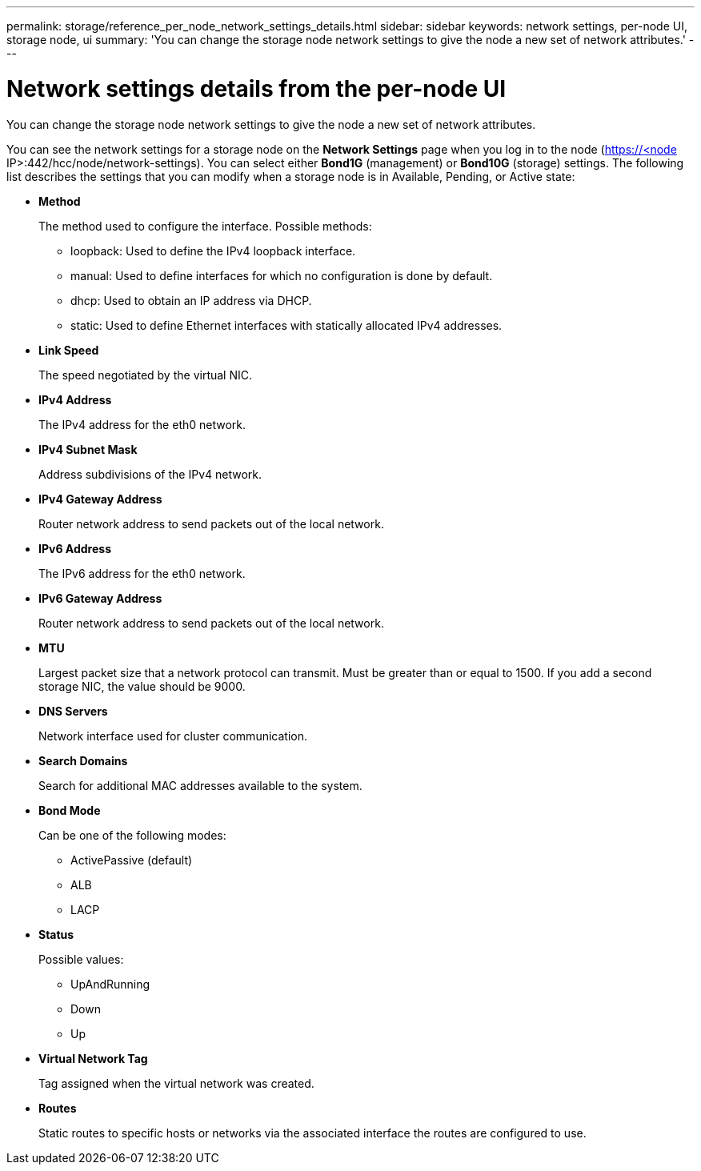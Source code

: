 ---
permalink: storage/reference_per_node_network_settings_details.html
sidebar: sidebar
keywords: network settings, per-node UI, storage node, ui
summary: 'You can change the storage node network settings to give the node a new set of network attributes.'
---

= Network settings details from the per-node UI
:icons: font
:imagesdir: ../media/

[.lead]
You can change the storage node network settings to give the node a new set of network attributes.

You can see the network settings for a storage node on the *Network Settings* page when you log in to the node (https://<node IP>:442/hcc/node/network-settings). You can select either *Bond1G* (management) or *Bond10G* (storage) settings. The following list describes the settings that you can modify when a storage node is in Available, Pending, or Active state:

* *Method*
+
The method used to configure the interface. Possible methods:

 ** loopback: Used to define the IPv4 loopback interface.
 ** manual: Used to define interfaces for which no configuration is done by default.
 ** dhcp: Used to obtain an IP address via DHCP.
 ** static: Used to define Ethernet interfaces with statically allocated IPv4 addresses.

* *Link Speed*
+
The speed negotiated by the virtual NIC.

* *IPv4 Address*
+
The IPv4 address for the eth0 network.

* *IPv4 Subnet Mask*
+
Address subdivisions of the IPv4 network.

* *IPv4 Gateway Address*
+
Router network address to send packets out of the local network.

* *IPv6 Address*
+
The IPv6 address for the eth0 network.

* *IPv6 Gateway Address*
+
Router network address to send packets out of the local network.

* *MTU*
+
Largest packet size that a network protocol can transmit. Must be greater than or equal to 1500. If you add a second storage NIC, the value should be 9000.

* *DNS Servers*
+
Network interface used for cluster communication.

* *Search Domains*
+
Search for additional MAC addresses available to the system.

* *Bond Mode*
+
Can be one of the following modes:

 ** ActivePassive (default)
 ** ALB
 ** LACP

* *Status*
+
Possible values:

 ** UpAndRunning
 ** Down
 ** Up

* *Virtual Network Tag*
+
Tag assigned when the virtual network was created.

* *Routes*
+
Static routes to specific hosts or networks via the associated interface the routes are configured to use.
